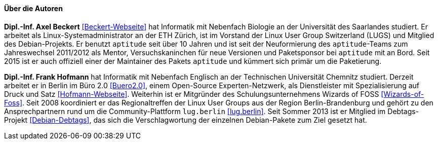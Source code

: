 // Datei: ./kann-denn-paketmanagement-spass-machen/zum-buch/autoren.adoc

// Baustelle: Fertig
// Axel: Fertig

==== Über die Autoren ====

*Dipl.-Inf. Axel Beckert* <<Beckert-Webseite>> hat Informatik mit
Nebenfach Biologie an der Universität des Saarlandes studiert. Er
arbeitet als Linux-Systemadministrator an der ETH Zürich, ist im
Vorstand der Linux User Group Switzerland (LUGS) und Mitglied des
Debian-Projekts. Er benutzt `aptitude` seit über 10 Jahren und ist seit
der Neuformierung des `aptitude`-Teams zum Jahreswechsel 2011/2012 als
Mentor, Versuchskaninchen für neue Versionen und Paketsponsor bei
`aptitude` mit an Bord. Seit 2015 ist er auch offiziell einer der
Maintainer des Pakets `aptitude` und kümmert sich primär um die
Paketierung.

*Dipl.-Inf. Frank Hofmann* hat Informatik mit Nebenfach Englisch an der
Technischen Universität Chemnitz studiert. Derzeit arbeitet er in Berlin
im Büro 2.0 <<Buero2.0>>, einem Open-Source Experten-Netzwerk, als
Dienstleister mit Spezialisierung auf Druck und Satz
<<Hofmann-Webseite>>. Weiterhin ist er Mitgründer des
Schulungsunternehmens Wizards of FOSS <<Wizards-of-Foss>>. Seit 2008
koordiniert er das Regionaltreffen der Linux User Groups aus der Region
Berlin-Brandenburg und gehört zu den Ansprechpartnern rund um die
Community-Plattform `lug.berlin` <<lug.berlin>>. Seit Sommer 2013 ist er
Mitglied im Debtags-Projekt <<Debian-Debtags>>, das sich die
Verschlagwortung der einzelnen Debian-Pakete zum Ziel gesetzt hat.

// Datei (Ende): ./kann-denn-paketmanagement-spass-machen/zum-buch/autoren.adoc
